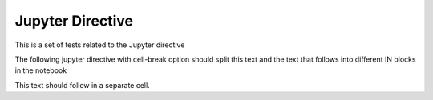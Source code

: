 Jupyter Directive
=================

This is a set of tests related to the Jupyter directive

The following jupyter directive with cell-break option should
split this text and the text that follows into different IN
blocks in the notebook

.. jupyter::
   :cell-break:
   :slide: slide

This text should follow in a separate cell.


